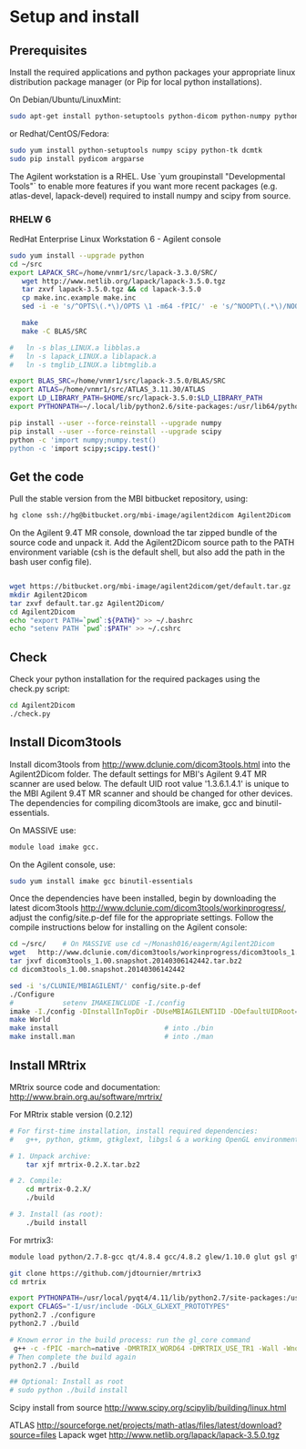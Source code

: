 # -*- mode: org -*-
#+AUTHOR: Michael Eager

* Setup and install

** Prerequisites
Install the required applications and python packages your appropriate
linux distribution package manager (or Pip for local python
installations).

On Debian/Ubuntu/LinuxMint:
#+begin_src bash
sudo apt-get install python-setuptools python-dicom python-numpy python-tk dcmtk
#+end_src

or Redhat/CentOS/Fedora:
#+begin_src bash
sudo yum install python-setuptools numpy scipy python-tk dcmtk
sudo pip install pydicom argparse
#+end_src

The Agilent workstation is a RHEL.  Use `yum groupinstall
"Developmental Tools"` to enable more features if you want more recent
packages (e.g. atlas-devel, lapack-devel) required to install numpy
and scipy from source.

*** RHELW 6
RedHat Enterprise Linux Workstation 6 - Agilent console
#+begin_src bash
sudo yum install --upgrade python
cd ~/src
export LAPACK_SRC=/home/vnmr1/src/lapack-3.3.0/SRC/
   wget http://www.netlib.org/lapack/lapack-3.5.0.tgz 
   tar zxvf lapack-3.5.0.tgz && cd lapack-3.5.0
   cp make.inc.example make.inc 
   sed -i -e 's/^OPTS\(.*\)/OPTS \1 -m64 -fPIC/' -e 's/^NOOPT\(.*\)/NOOPT \1 -m64 -fPIC/' make.inc

   make 
   make -C BLAS/SRC
   
#   ln -s blas_LINUX.a libblas.a
#   ln -s lapack_LINUX.a liblapack.a
#   ln -s tmglib_LINUX.a libtmglib.a

export BLAS_SRC=/home/vnmr1/src/lapack-3.5.0/BLAS/SRC
export ATLAS=/home/vnmr1/src/ATLAS_3.11.30/ATLAS
export LD_LIBRARY_PATH=$HOME/src/lapack-3.5.0:$LD_LIBRARY_PATH
export PYTHONPATH=~/.local/lib/python2.6/site-packages:/usr/lib64/python2.6/site-packages:/usr/lib/python2.6/site-packages

pip install --user --force-reinstall --upgrade numpy
pip install --user --force-reinstall --upgrade scipy
python -c 'import numpy;numpy.test()
python -c 'import scipy;scipy.test()'

#+end_src


** Get the code
Pull the stable version from the MBI bitbucket repository, using:

#+begin_src sh
hg clone ssh://hg@bitbucket.org/mbi-image/agilent2dicom Agilent2Dicom
#+end_src

On the Agilent 9.4T MR console, download the tar zipped bundle of the
source code and unpack it.  Add the Agilent2Dicom source path to the
PATH environment variable (csh is the default shell, but also add the
path in the bash user config file).  

#+begin_src sh

wget https://bitbucket.org/mbi-image/agilent2dicom/get/default.tar.gz
mkdir Agilent2Dicom
tar zxvf default.tar.gz Agilent2Dicom/ 
cd Agilent2Dicom
echo "export PATH=`pwd`:${PATH}" >> ~/.bashrc
echo "setenv PATH `pwd`:$PATH" >> ~/.cshrc
#+end_src


** Check 
Check your python installation for the required packages using the
check.py script:

#+begin_src bash
cd Agilent2Dicom
./check.py
#+end_src


** Install Dicom3tools 

Install dicom3tools from http://www.dclunie.com/dicom3tools.html into
the Agilent2Dicom folder.  The default settings for MBI's Agilent 9.4T
MR scanner are used below.  The default UID root value '1.3.6.1.4.1'
is unique to the MBI Agilent 9.4T MR scanner and should be changed for
other devices.  The dependencies for compiling dicom3tools are imake,
gcc and binutil-essentials.

On MASSIVE use: 
#+begin_src bash
module load imake gcc.  
#+end_src


On the Agilent console, use: 
#+begin_src bash
sudo yum install imake gcc binutil-essentials
#+end_src


Once the dependencies have been installed, begin by downloading the
latest dicom3tools [[http://www.dclunie.com/dicom3tools/workinprogress/]],
adjust the config/site.p-def file for the appropriate settings. Follow
the compile instructions below for installing on the Agilent console:

#+begin_src bash
cd ~/src/    # On MASSIVE use cd ~/Monash016/eagerm/Agilent2Dicom
wget   http://www.dclunie.com/dicom3tools/workinprogress/dicom3tools_1.00.snapshot.20140306142442.tar.bz2
tar jxvf dicom3tools_1.00.snapshot.20140306142442.tar.bz2
cd dicom3tools_1.00.snapshot.20140306142442

sed -i 's/CLUNIE/MBIAGILENT/' config/site.p-def
./Configure
#            setenv IMAKEINCLUDE -I./config                              # only needed for tcsh
imake -I./config -DInstallInTopDir -DUseMBIAGILENT1ID -DDefaultUIDRoot=1.3.6.1.4.1
make World
make install                          # into ./bin
make install.man                      # into ./man
 
#+end_src


** Install MRtrix

MRtrix source code and documentation:  http://www.brain.org.au/software/mrtrix/

For MRtrix stable version (0.2.12)
#+begin_src bash
# For first-time installation, install required dependencies:
#   g++, python, gtkmm, gtkglext, libgsl & a working OpenGL environment

# 1. Unpack archive:
    tar xjf mrtrix-0.2.X.tar.bz2

# 2. Compile:
    cd mrtrix-0.2.X/
    ./build

# 3. Install (as root):
    ./build install

#+end_src


For mrtrix3:
#+begin_src bash
module load python/2.7.8-gcc qt/4.8.4 gcc/4.8.2 glew/1.10.0 glut gsl gtkglext zlib virtualgl/2.3.x pyqt4 git

git clone https://github.com/jdtournier/mrtrix3
cd mrtrix

export PYTHONPATH=/usr/local/pyqt4/4.11/lib/python2.7/site-packages:/usr/local/python/2.7.8-gcc/lib/python2.7/site-packages:/usr/local/python/2.7.8-gcc/lib/python2.7
export CFLAGS="-I/usr/include -DGLX_GLXEXT_PROTOTYPES"
python2.7 ./configure
python2.7 ./build

# Known error in the build process: run the gl_core command
 g++ -c -fPIC -march=native -DMRTRIX_WORD64 -DMRTRIX_USE_TR1 -Wall -Wno-unused-function -Wno-unused-parameter -O2 -DNDEBUG -Isrc -Icmd -Ilib -Icmd -I/usr/local/gsl/1.12-gcc/include -I/usr/include -DHAVE_INLINE -DGLX_GLXEXT_PROTOTYPES src/gui/opengl/gl_core_3_3.cpp -o src/gui/opengl/gl_core_3_3.o
# Then complete the build again
python2.7 ./build

## Optional: Install as root
# sudo python ./build install
#+end_src


Scipy install from source
http://www.scipy.org/scipylib/building/linux.html

ATLAS
http://sourceforge.net/projects/math-atlas/files/latest/download?source=files
Lapack
wget http://www.netlib.org/lapack/lapack-3.5.0.tgz 
